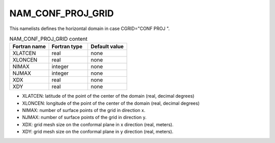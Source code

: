 .. _nam_conf_proj_grid:

NAM_CONF_PROJ_GRID
-----------------------------------------------------------------------------

This namelists defines the horizontal domain in case CGRID="CONF PROJ ".

.. csv-table:: NAM_CONF_PROJ_GRID content
   :header: "Fortran name", "Fortran type", "Default value"
   :widths: 30, 30, 30
   
   "XLATCEN", "real", "none"
   "XLONCEN", "real", "none"
   "NIMAX", "integer", "none"
   "NJMAX", "integer", "none"
   "XDX", "real", "none"
   "XDY", "real", "none"

* XLATCEN: latitude of the point of the center of the domain (real, decimal degrees)

* XLONCEN: longitude of the point of the center of the domain (real, decimal degrees)

* NIMAX: number of surface points of the grid in direction x.

* NJMAX: number of surface points of the grid in direction y.

* XDX: grid mesh size on the conformal plane in x direction (real, meters).

* XDY: grid mesh size on the conformal plane in y direction (real, meters).
